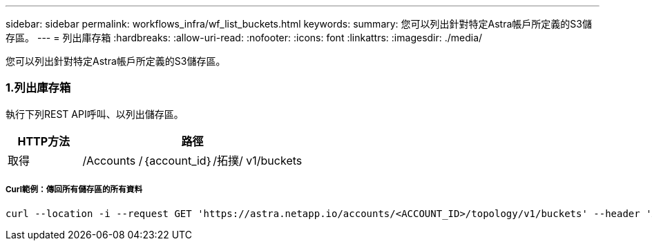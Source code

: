 ---
sidebar: sidebar 
permalink: workflows_infra/wf_list_buckets.html 
keywords:  
summary: 您可以列出針對特定Astra帳戶所定義的S3儲存區。 
---
= 列出庫存箱
:hardbreaks:
:allow-uri-read: 
:nofooter: 
:icons: font
:linkattrs: 
:imagesdir: ./media/


[role="lead"]
您可以列出針對特定Astra帳戶所定義的S3儲存區。



=== 1.列出庫存箱

執行下列REST API呼叫、以列出儲存區。

[cols="25,75"]
|===
| HTTP方法 | 路徑 


| 取得 | /Accounts /｛account_id｝/拓撲/ v1/buckets 
|===


===== Curl範例：傳回所有儲存區的所有資料

[source, curl]
----
curl --location -i --request GET 'https://astra.netapp.io/accounts/<ACCOUNT_ID>/topology/v1/buckets' --header 'Accept: */*' --header 'Authorization: Bearer <API_TOKEN>'
----
